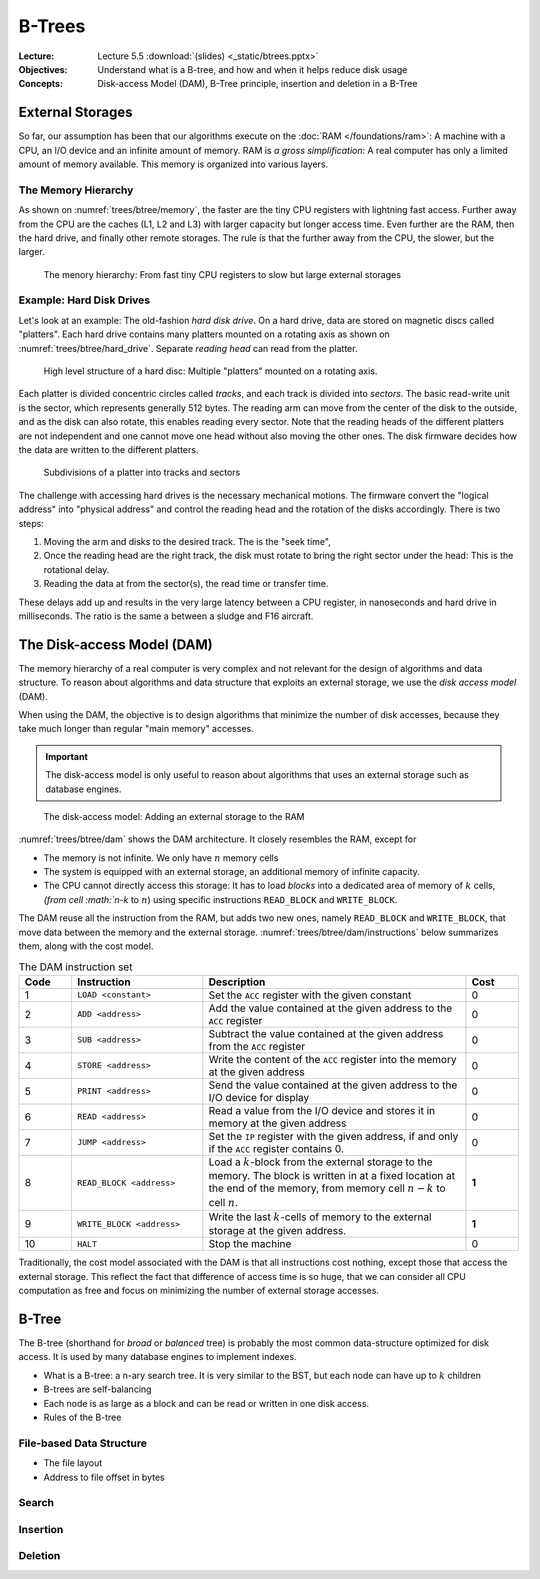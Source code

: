 =======
B-Trees
=======


:Lecture: Lecture 5.5 :download:`(slides) <_static/btrees.pptx>`
:Objectives: Understand what is a B-tree, and how and when it helps
             reduce disk usage
:Concepts: Disk-access Model (DAM), B-Tree principle, insertion and
           deletion in a B-Tree


           
External Storages
=================

So far, our assumption has been that our algorithms execute on the
:doc:`RAM </foundations/ram>`: A machine with a CPU, an I/O device and
an infinite amount of memory. RAM is *a gross simplification*: A real
computer has only a limited amount of memory available. This memory is
organized into various layers.


The Memory Hierarchy
--------------------

As shown on
:numref:`trees/btree/memory`, the faster are the tiny CPU registers
with lightning fast access. Further away from the CPU are the caches
(L1, L2 and L3) with larger capacity but longer access time. Even
further are the RAM, then the hard drive, and finally other remote
storages. The rule is that the further away from the CPU, the slower,
but the larger.


.. figure:: _static/images/memory_hierarchy.svg
   :name: trees/btree/memory

   The menory hierarchy: From fast tiny CPU registers to slow but
   large external storages


Example: Hard Disk Drives
-------------------------

.. margin::

   .. figure:: https://upload.wikimedia.org/wikipedia/commons/thumb/c/ca/Apertura_hard_disk_04.jpg/1920px-Apertura_hard_disk_04.jpg
      :name: trees/btree/harddrive/photo

      A real hard-drive (from wikipedia)
               
Let's look at an example: The old-fashion *hard disk drive*. On a hard
drive, data are stored on magnetic discs called "platters". Each hard
drive contains many platters mounted on a rotating axis as shown on
:numref:`trees/btree/hard_drive`. Separate *reading head* can read
from the platter.

.. figure:: _static/images/hard_disk.svg
   :name: trees/btree/hard_drive

   High level structure of a hard disc: Multiple "platters" mounted on
   a rotating axis.

Each platter is divided concentric circles called *tracks*, and each
track is divided into *sectors*. The basic read-write unit is the
sector, which represents generally 512 bytes. The reading arm can move
from the center of the disk to the outside, and as the disk can also
rotate, this enables reading every sector. Note that the reading heads
of the different platters are not independent and one cannot move one
head without also moving the other ones. The disk firmware decides how
the data are written to the different platters.

.. figure:: _static/images/platter.svg
   :name: trees/btree/platter

   Subdivisions of a platter into tracks and sectors

The challenge with accessing hard drives is the necessary mechanical
motions. The firmware convert the "logical address" into "physical
address" and control the reading head and the rotation of the disks
accordingly. There is two steps:

#. Moving the arm and disks to the desired track. The is the
   "seek time",

#. Once the reading head are the right track, the disk must rotate to
   bring the right sector under the head: This is the rotational
   delay.

#. Reading the data at from the sector(s), the read time or transfer
   time.
   
These delays add up and results in the very large latency between a
CPU register, in nanoseconds and hard drive in milliseconds. The ratio
is the same a between a sludge and F16 aircraft.


The Disk-access Model (DAM)
===========================

The memory hierarchy of a real computer is very complex and not
relevant for the design of algorithms and data structure. To reason
about algorithms and data structure that exploits an external storage,
we use the *disk access model* (DAM).

When using the DAM, the objective is to design algorithms that
minimize the number of disk accesses, because they take much longer
than regular "main memory" accesses.

.. important::

   The disk-access model is only useful to reason about algorithms that uses
   an external storage such as database engines.


.. figure:: _static/images/dam.svg
   :name: trees/btree/dam

   The disk-access model: Adding an external storage to the RAM
            
            
:numref:`trees/btree/dam` shows the DAM architecture. It closely
resembles the RAM, except for

- The memory is not infinite. We only have :math:`n` memory cells

- The system is equipped with an external storage, an additional memory
  of infinite capacity.

- The CPU cannot directly access this storage: It has to load *blocks*
  into a dedicated area of memory of :math:`k` cells, `(from cell
  :math:`n-k` to :math:`n`) using specific instructions ``READ_BLOCK``
  and ``WRITE_BLOCK``.


The DAM reuse all the instruction from the RAM, but adds two new ones,
namely ``READ_BLOCK`` and ``WRITE_BLOCK``, that move data between the
memory and the external
storage. :numref:`trees/btree/dam/instructions` below summarizes them,
along with the cost model.

.. list-table:: The DAM instruction set
   :name: trees/btree/dam/instructions
   :widths: 10 25 50 10
   :header-rows: 1

   * - Code
     - Instruction
     - Description
     - Cost
   * - 1
     - ``LOAD <constant>``
     - Set the ``ACC`` register with the given constant
     - 0
   * - 2
     - ``ADD <address>``
     - Add the value contained at the given address to the ``ACC``
       register
     - 0
   * - 3
     - ``SUB <address>``
     - Subtract the value contained at the given address from the ``ACC``
       register
     - 0
   * - 4
     - ``STORE <address>``
     - Write the content of the ``ACC`` register into the memory at
       the given address
     - 0
   * - 5    
     - ``PRINT <address>``
     - Send the value contained at the given address to the I/O device
       for display
     - 0
   * - 6
     - ``READ <address>``
     - Read a value from the I/O device and stores it in memory at the
       given address
     - 0
   * - 7
     - ``JUMP <address>``
     - Set the ``IP`` register with the given address, if and only if
       the ``ACC`` register contains 0.
     - 0
   * - 8
     - ``READ_BLOCK <address>``
     - Load a :math:`k`-block from the external storage to the
       memory. The block is written in at a fixed location at the end
       of the memory, from memory cell :math:`n-k` to cell :math:`n`.
     - **1**
   * - 9
     - ``WRITE_BLOCK <address>``
     - Write the last :math:`k`-cells of memory to the external
       storage at the given address.
     - **1**
   * - 10
     - ``HALT``
     - Stop the machine
     - 0

Traditionally, the cost model associated with the DAM is that all
instructions cost nothing, except those that access the external
storage. This reflect the fact that difference of access time is so
huge, that we can consider all CPU computation as free and focus on
minimizing the number of external storage accesses.


B-Tree
======

The B-tree (shorthand for *broad* or *balanced* tree) is probably the
most common data-structure optimized for disk access. It is used by
many database engines to implement indexes.

- What is a B-tree: a n-ary search tree. It is very similar to the
  BST, but each node can have up to :math:`k` children

- B-trees are self-balancing

- Each node is as large as a block and can be read or written in one
  disk access.

- Rules of the B-tree
  
  
File-based Data Structure
-------------------------

- The file layout
  
- Address to file offset in bytes

  

Search
------

Insertion
---------


Deletion
--------
